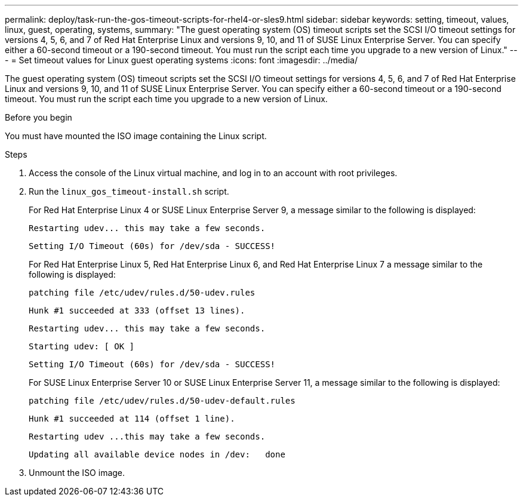 ---
permalink: deploy/task-run-the-gos-timeout-scripts-for-rhel4-or-sles9.html
sidebar: sidebar
keywords: setting, timeout, values, linux, guest, operating, systems,
summary: "The guest operating system (OS) timeout scripts set the SCSI I/O timeout settings for versions 4, 5, 6, and 7 of Red Hat Enterprise Linux and versions 9, 10, and 11 of SUSE Linux Enterprise Server. You can specify either a 60-second timeout or a 190-second timeout. You must run the script each time you upgrade to a new version of Linux."
---
= Set timeout values for Linux guest operating systems
:icons: font
:imagesdir: ../media/

[.lead]
The guest operating system (OS) timeout scripts set the SCSI I/O timeout settings for versions 4, 5, 6, and 7 of Red Hat Enterprise Linux and versions 9, 10, and 11 of SUSE Linux Enterprise Server. You can specify either a 60-second timeout or a 190-second timeout. You must run the script each time you upgrade to a new version of Linux.

.Before you begin

You must have mounted the ISO image containing the Linux script.

.Steps

. Access the console of the Linux virtual machine, and log in to an account with root privileges.
. Run the `linux_gos_timeout-install.sh` script.
+
For Red Hat Enterprise Linux 4 or SUSE Linux Enterprise Server 9, a message similar to the following is displayed:
+
----
Restarting udev... this may take a few seconds.
----
+
----
Setting I/O Timeout (60s) for /dev/sda - SUCCESS!
----
+
For Red Hat Enterprise Linux 5, Red Hat Enterprise Linux 6, and Red Hat Enterprise Linux 7 a message similar to the following is displayed:
+
----
patching file /etc/udev/rules.d/50-udev.rules
----
+
----
Hunk #1 succeeded at 333 (offset 13 lines).
----
+
----
Restarting udev... this may take a few seconds.
----
+
----
Starting udev: [ OK ]
----
+
----
Setting I/O Timeout (60s) for /dev/sda - SUCCESS!
----
+
For SUSE Linux Enterprise Server 10 or SUSE Linux Enterprise Server 11, a message similar to the following is displayed:
+
----
patching file /etc/udev/rules.d/50-udev-default.rules
----
+
----
Hunk #1 succeeded at 114 (offset 1 line).
----
+
----
Restarting udev ...this may take a few seconds.
----
+
----
Updating all available device nodes in /dev:   done
----

. Unmount the ISO image.
